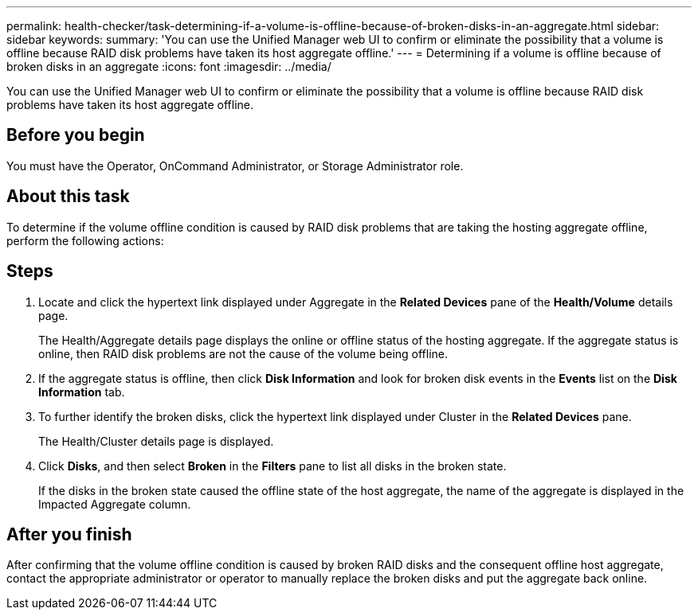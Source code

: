 ---
permalink: health-checker/task-determining-if-a-volume-is-offline-because-of-broken-disks-in-an-aggregate.html
sidebar: sidebar
keywords: 
summary: 'You can use the Unified Manager web UI to confirm or eliminate the possibility that a volume is offline because RAID disk problems have taken its host aggregate offline.'
---
= Determining if a volume is offline because of broken disks in an aggregate
:icons: font
:imagesdir: ../media/

[.lead]
You can use the Unified Manager web UI to confirm or eliminate the possibility that a volume is offline because RAID disk problems have taken its host aggregate offline.

== Before you begin

You must have the Operator, OnCommand Administrator, or Storage Administrator role.

== About this task

To determine if the volume offline condition is caused by RAID disk problems that are taking the hosting aggregate offline, perform the following actions:

== Steps

. Locate and click the hypertext link displayed under Aggregate in the *Related Devices* pane of the *Health/Volume* details page.
+
The Health/Aggregate details page displays the online or offline status of the hosting aggregate. If the aggregate status is online, then RAID disk problems are not the cause of the volume being offline.

. If the aggregate status is offline, then click *Disk Information* and look for broken disk events in the *Events* list on the *Disk Information* tab.
. To further identify the broken disks, click the hypertext link displayed under Cluster in the *Related Devices* pane.
+
The Health/Cluster details page is displayed.

. Click *Disks*, and then select *Broken* in the *Filters* pane to list all disks in the broken state.
+
If the disks in the broken state caused the offline state of the host aggregate, the name of the aggregate is displayed in the Impacted Aggregate column.

== After you finish

After confirming that the volume offline condition is caused by broken RAID disks and the consequent offline host aggregate, contact the appropriate administrator or operator to manually replace the broken disks and put the aggregate back online.
